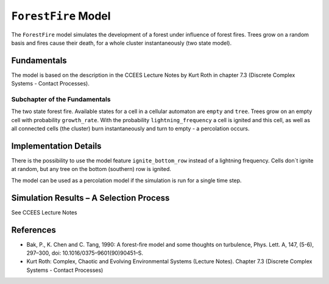 
``ForestFire`` Model
====================

The ``ForestFire`` model simulates the development of a forest under influence of forest fires. Trees grow on a random basis and fires cause their death, for a whole cluster instantaneously (two state model).

Fundamentals
------------

The model is based on the description in the CCEES Lecture Notes by Kurt Roth in chapter 7.3 (Discrete Complex Systems - Contact Processes).

Subchapter of the Fundamentals
^^^^^^^^^^^^^^^^^^^^^^^^^^^^^^

The two state forest fire. Available states for a cell in a cellular automaton are ``empty`` and ``tree``. Trees grow on an empty cell with probability ``growth_rate``. With the probability ``lightning_frequency`` a cell is ignited and this cell, as well as all connected cells (the cluster) burn instantaneously and turn to empty - a percolation occurs.

Implementation Details
----------------------

There is the possibility to use the model feature ``ignite_bottom_row`` instead of a lightning frequency. Cells don`t ignite at random, but any tree on the bottom (southern) row is ignited.

The model can be used as a percolation model if the simulation is run for a single time step.

Simulation Results – A Selection Process
----------------------------------------

See CCEES Lecture Notes

References
----------


* 
  Bak, P., K. Chen and C. Tang, 1990: A forest-fire model and some thoughts on turbulence, Phys. Lett. A, 147, (5-6), 297–300, doi: 10.1016/0375–9601(90)90451–S.

* 
  Kurt Roth: Complex, Chaotic and Evolving Environmental Systems (Lecture Notes). Chapter 7.3 (Discrete Complex Systems - Contact Processes)
